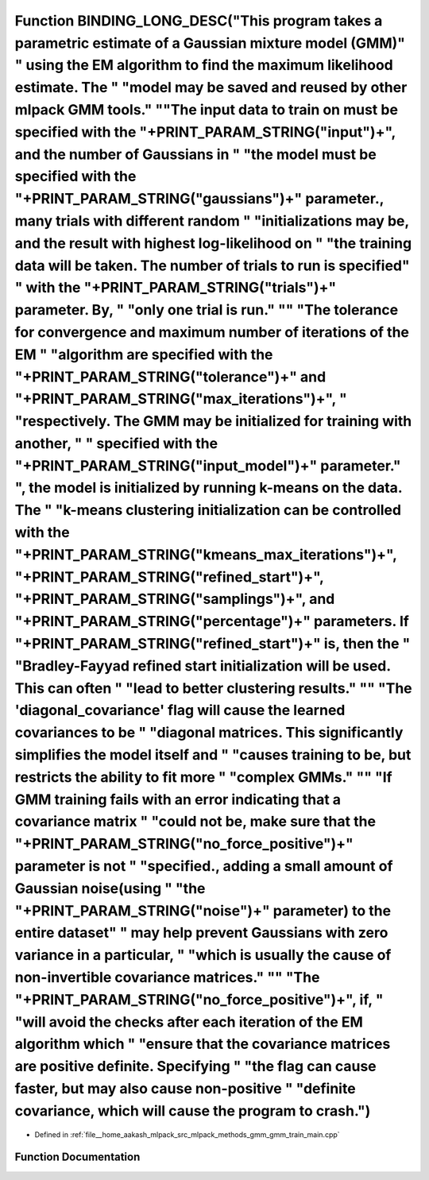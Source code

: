 .. _exhale_function_gmm__train__main_8cpp_1aa08c1109809ea088853910b50c122ed1:

Function BINDING_LONG_DESC("This program takes a parametric estimate of a Gaussian mixture model (GMM)" " using the EM algorithm to find the maximum likelihood estimate. The " "model may be saved and reused by other mlpack GMM tools." "\"The input data to train on must be specified with the "+PRINT_PARAM_STRING("input")+", and the number of Gaussians in " "the model must be specified with the "+PRINT_PARAM_STRING("gaussians")+" parameter., many trials with different random " "initializations may be, and the result with highest log-likelihood on " "the training data will be taken. The number of trials to run is specified" " with the "+PRINT_PARAM_STRING("trials")+" parameter. By, " "only one trial is run." "\" "The tolerance for convergence and maximum number of iterations of the EM " "algorithm are specified with the "+PRINT_PARAM_STRING("tolerance")+" and "+PRINT_PARAM_STRING("max_iterations")+", " "respectively. The GMM may be initialized for training with another, " " specified with the "+PRINT_PARAM_STRING("input_model")+" parameter." ", the model is initialized by running k-means on the data. The " "k-means clustering initialization can be controlled with the "+PRINT_PARAM_STRING("kmeans_max_iterations")+", "+PRINT_PARAM_STRING("refined_start")+", "+PRINT_PARAM_STRING("samplings")+", and "+PRINT_PARAM_STRING("percentage")+" parameters. If "+PRINT_PARAM_STRING("refined_start")+" is, then the " "Bradley-Fayyad refined start initialization will be used. This can often " "lead to better clustering results." "\" "The 'diagonal_covariance' flag will cause the learned covariances to be " "diagonal matrices. This significantly simplifies the model itself and " "causes training to be, but restricts the ability to fit more " "complex GMMs." "\" "If GMM training fails with an error indicating that a covariance matrix " "could not be, make sure that the "+PRINT_PARAM_STRING("no_force_positive")+" parameter is not " "specified., adding a small amount of Gaussian noise(using " "the "+PRINT_PARAM_STRING("noise")+" parameter) to the entire dataset" " may help prevent Gaussians with zero variance in a particular, " "which is usually the cause of non-invertible covariance matrices." "\" "The "+PRINT_PARAM_STRING("no_force_positive")+", if, " "will avoid the checks after each iteration of the EM algorithm which " "ensure that the covariance matrices are positive definite. Specifying " "the flag can cause faster, but may also cause non-positive " "definite covariance, which will cause the program to crash.")
==========================================================================================================================================================================================================================================================================================================================================================================================================================================================================================================================================================================================================================================================================================================================================================================================================================================================================================================================================================================================================================================================================================================================================================================================================================================================================================================================================================================================================================================================================================================================================================================================================================================================================================================================================================================================================================================================================================================================================================================================================================================================================================================================================================================================================================================================================================================================================================================================================================================================================================================================================================================================================================================

- Defined in :ref:`file__home_aakash_mlpack_src_mlpack_methods_gmm_gmm_train_main.cpp`


Function Documentation
----------------------


.. doxygenfunction:: BINDING_LONG_DESC("This program takes a parametric estimate of a Gaussian mixture model (GMM)" " using the EM algorithm to find the maximum likelihood estimate. The " "model may be saved and reused by other mlpack GMM tools." "\"The input data to train on must be specified with the "+PRINT_PARAM_STRING("input")+", and the number of Gaussians in " "the model must be specified with the "+PRINT_PARAM_STRING("gaussians")+" parameter., many trials with different random " "initializations may be, and the result with highest log-likelihood on " "the training data will be taken. The number of trials to run is specified" " with the "+PRINT_PARAM_STRING("trials")+" parameter. By, " "only one trial is run." "\" "The tolerance for convergence and maximum number of iterations of the EM " "algorithm are specified with the "+PRINT_PARAM_STRING("tolerance")+" and "+PRINT_PARAM_STRING("max_iterations")+", " "respectively. The GMM may be initialized for training with another, " " specified with the "+PRINT_PARAM_STRING("input_model")+" parameter." ", the model is initialized by running k-means on the data. The " "k-means clustering initialization can be controlled with the "+PRINT_PARAM_STRING("kmeans_max_iterations")+", "+PRINT_PARAM_STRING("refined_start")+", "+PRINT_PARAM_STRING("samplings")+", and "+PRINT_PARAM_STRING("percentage")+" parameters. If "+PRINT_PARAM_STRING("refined_start")+" is, then the " "Bradley-Fayyad refined start initialization will be used. This can often " "lead to better clustering results." "\" "The 'diagonal_covariance' flag will cause the learned covariances to be " "diagonal matrices. This significantly simplifies the model itself and " "causes training to be, but restricts the ability to fit more " "complex GMMs." "\" "If GMM training fails with an error indicating that a covariance matrix " "could not be, make sure that the "+PRINT_PARAM_STRING("no_force_positive")+" parameter is not " "specified., adding a small amount of Gaussian noise(using " "the "+PRINT_PARAM_STRING("noise")+" parameter) to the entire dataset" " may help prevent Gaussians with zero variance in a particular, " "which is usually the cause of non-invertible covariance matrices." "\" "The "+PRINT_PARAM_STRING("no_force_positive")+", if, " "will avoid the checks after each iteration of the EM algorithm which " "ensure that the covariance matrices are positive definite. Specifying " "the flag can cause faster, but may also cause non-positive " "definite covariance, which will cause the program to crash.")
